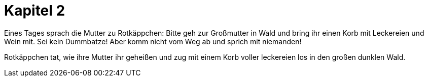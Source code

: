 = Kapitel 2

Eines Tages sprach die Mutter zu Rotkäppchen:
Bitte geh zur Großmutter in Wald und bring ihr einen Korb mit Leckereien und Wein mit.
Sei kein Dummbatze!
Aber komm nicht vom Weg ab und sprich mit niemanden!

Rotkäppchen tat, wie ihre Mutter ihr geheißen und zug mit einem Korb voller leckereien los in den großen dunklen Wald.